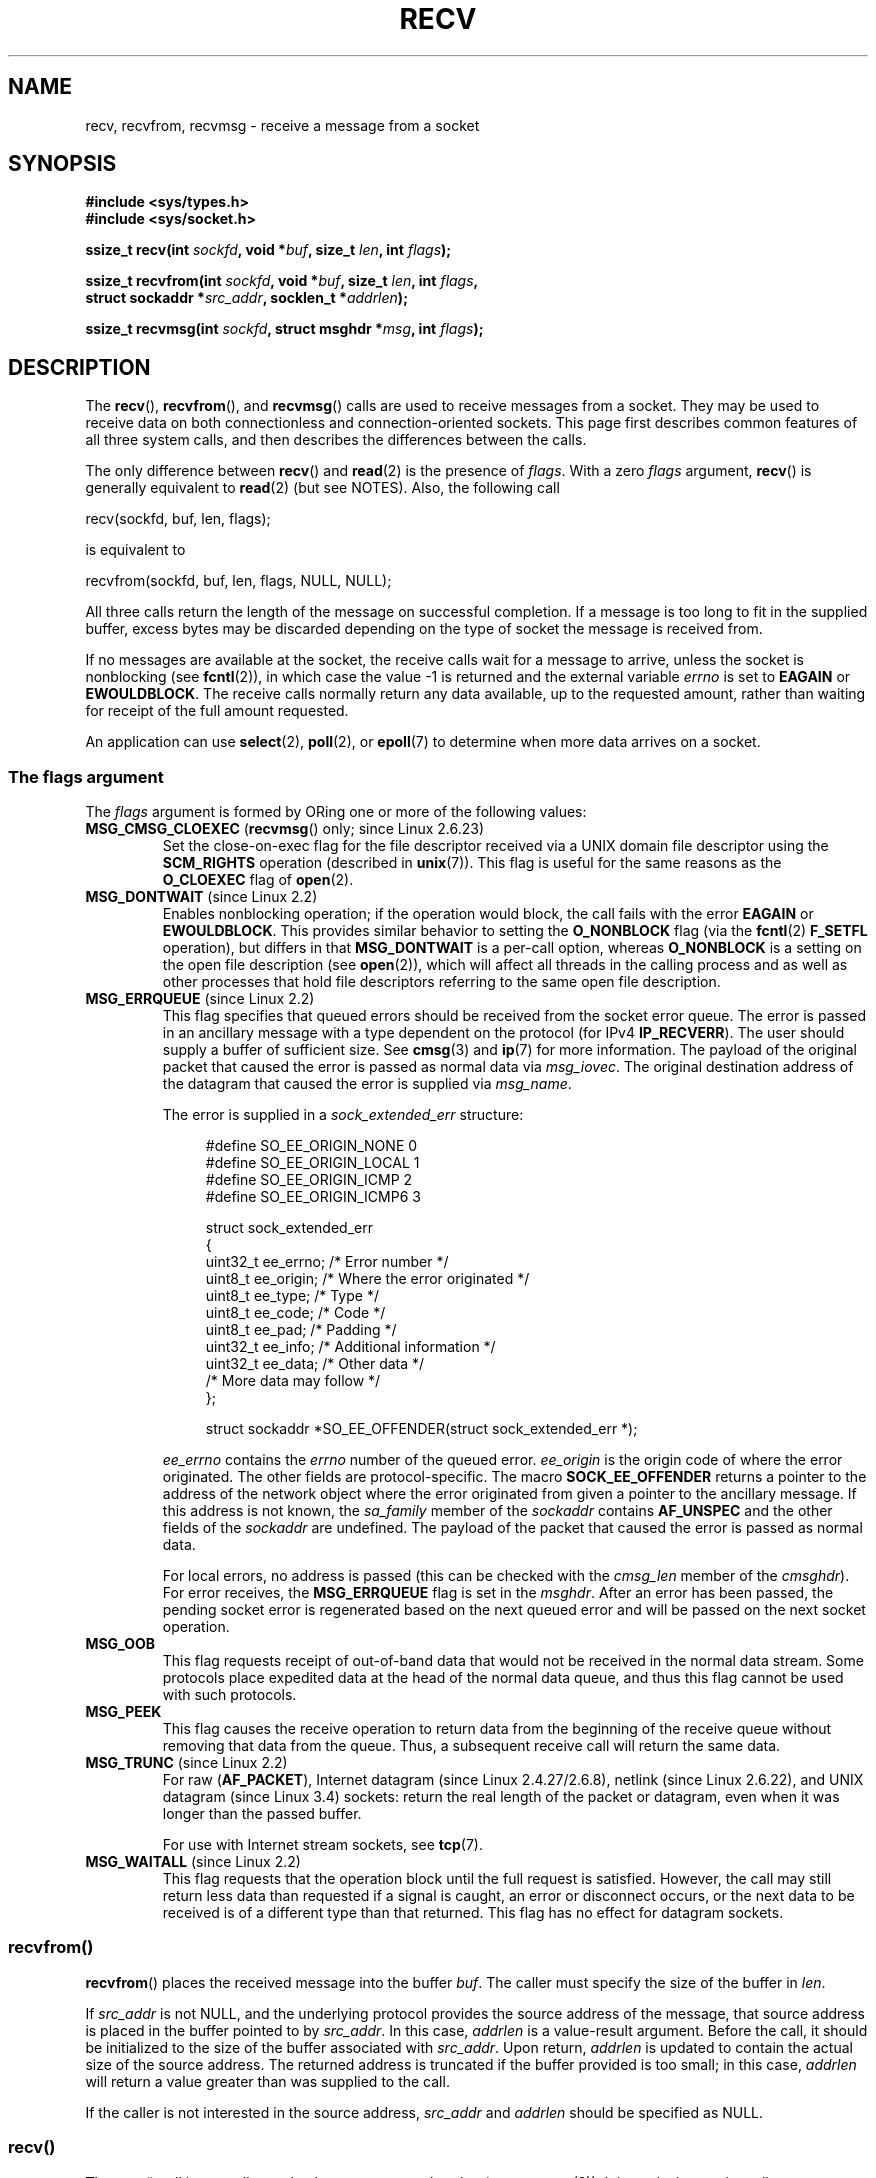 .\" Copyright (c) 1983, 1990, 1991 The Regents of the University of California.
.\" All rights reserved.
.\"
.\" %%%LICENSE_START(BSD_4_CLAUSE_UCB)
.\" Redistribution and use in source and binary forms, with or without
.\" modification, are permitted provided that the following conditions
.\" are met:
.\" 1. Redistributions of source code must retain the above copyright
.\"    notice, this list of conditions and the following disclaimer.
.\" 2. Redistributions in binary form must reproduce the above copyright
.\"    notice, this list of conditions and the following disclaimer in the
.\"    documentation and/or other materials provided with the distribution.
.\" 3. All advertising materials mentioning features or use of this software
.\"    must display the following acknowledgement:
.\"	This product includes software developed by the University of
.\"	California, Berkeley and its contributors.
.\" 4. Neither the name of the University nor the names of its contributors
.\"    may be used to endorse or promote products derived from this software
.\"    without specific prior written permission.
.\"
.\" THIS SOFTWARE IS PROVIDED BY THE REGENTS AND CONTRIBUTORS ``AS IS'' AND
.\" ANY EXPRESS OR IMPLIED WARRANTIES, INCLUDING, BUT NOT LIMITED TO, THE
.\" IMPLIED WARRANTIES OF MERCHANTABILITY AND FITNESS FOR A PARTICULAR PURPOSE
.\" ARE DISCLAIMED.  IN NO EVENT SHALL THE REGENTS OR CONTRIBUTORS BE LIABLE
.\" FOR ANY DIRECT, INDIRECT, INCIDENTAL, SPECIAL, EXEMPLARY, OR CONSEQUENTIAL
.\" DAMAGES (INCLUDING, BUT NOT LIMITED TO, PROCUREMENT OF SUBSTITUTE GOODS
.\" OR SERVICES; LOSS OF USE, DATA, OR PROFITS; OR BUSINESS INTERRUPTION)
.\" HOWEVER CAUSED AND ON ANY THEORY OF LIABILITY, WHETHER IN CONTRACT, STRICT
.\" LIABILITY, OR TORT (INCLUDING NEGLIGENCE OR OTHERWISE) ARISING IN ANY WAY
.\" OUT OF THE USE OF THIS SOFTWARE, EVEN IF ADVISED OF THE POSSIBILITY OF
.\" SUCH DAMAGE.
.\" %%%LICENSE_END
.\"
.\"     $Id: recv.2,v 1.3 1999/05/13 11:33:38 freitag Exp $
.\"
.\" Modified Sat Jul 24 00:22:20 1993 by Rik Faith <faith@cs.unc.edu>
.\" Modified Tue Oct 22 17:45:19 1996 by Eric S. Raymond <esr@thyrsus.com>
.\" Modified 1998,1999 by Andi Kleen
.\" 2001-06-19 corrected SO_EE_OFFENDER, bug report by James Hawtin
.\"
.TH RECV 2 2020-06-09 "Linux" "Linux Programmer's Manual"
.SH NAME
recv, recvfrom, recvmsg \- receive a message from a socket
.SH SYNOPSIS
.\" .B #include <sys/uio.h>
.\" .br
.nf
.B #include <sys/types.h>
.B #include <sys/socket.h>
.PP
.BI "ssize_t recv(int " sockfd ", void *" buf ", size_t " len ", int " flags );
.PP
.BI "ssize_t recvfrom(int " sockfd ", void *" buf ", size_t " len ", int " flags ,
.BI "                 struct sockaddr *" src_addr ", socklen_t *" addrlen );
.PP
.BI "ssize_t recvmsg(int " sockfd ", struct msghdr *" msg ", int " flags );
.fi
.SH DESCRIPTION
The
.BR recv (),
.BR recvfrom (),
and
.BR recvmsg ()
calls are used to receive messages from a socket.
They may be used
to receive data on both connectionless and connection-oriented sockets.
This page first describes common features of all three system calls,
and then describes the differences between the calls.
.PP
The only difference between
.BR recv ()
and
.BR read (2)
is the presence of
.IR flags .
With a zero
.I flags
argument,
.BR recv ()
is generally equivalent to
.BR read (2)
(but see NOTES).
Also, the following call
.PP
    recv(sockfd, buf, len, flags);
.PP
is equivalent to
.PP
    recvfrom(sockfd, buf, len, flags, NULL, NULL);
.PP
All three calls return the length of the message on successful
completion.
If a message is too long to fit in the supplied buffer, excess
bytes may be discarded depending on the type of socket the message is
received from.
.PP
If no messages are available at the socket, the receive calls wait for a
message to arrive, unless the socket is nonblocking (see
.BR fcntl (2)),
in which case the value \-1 is returned and the external variable
.I errno
is set to
.BR EAGAIN " or " EWOULDBLOCK .
The receive calls normally return any data available, up to the requested
amount, rather than waiting for receipt of the full amount requested.
.PP
An application can use
.BR select (2),
.BR poll (2),
or
.BR epoll (7)
to determine when more data arrives on a socket.
.SS The flags argument
The
.I flags
argument is formed by ORing one or more of the following values:
.TP
.BR MSG_CMSG_CLOEXEC " (" recvmsg "() only; since Linux 2.6.23)"
Set the close-on-exec flag for the file descriptor received
via a UNIX domain file descriptor using the
.B SCM_RIGHTS
operation (described in
.BR unix (7)).
This flag is useful for the same reasons as the
.B O_CLOEXEC
flag of
.BR open (2).
.TP
.BR MSG_DONTWAIT " (since Linux 2.2)"
Enables nonblocking operation; if the operation would block,
the call fails with the error
.BR EAGAIN " or " EWOULDBLOCK .
This provides similar behavior to setting the
.B O_NONBLOCK
flag (via the
.BR fcntl (2)
.B F_SETFL
operation), but differs in that
.B MSG_DONTWAIT
is a per-call option, whereas
.B O_NONBLOCK
is a setting on the open file description (see
.BR open (2)),
which will affect all threads in the calling process
and as well as other processes that hold file descriptors
referring to the same open file description.
.TP
.BR MSG_ERRQUEUE " (since Linux 2.2)"
This flag
specifies that queued errors should be received from the socket error queue.
The error is passed in
an ancillary message with a type dependent on the protocol (for IPv4
.BR IP_RECVERR ).
The user should supply a buffer of sufficient size.
See
.BR cmsg (3)
and
.BR ip (7)
for more information.
The payload of the original packet that caused the error
is passed as normal data via
.IR msg_iovec .
The original destination address of the datagram that caused the error
is supplied via
.IR msg_name .
.IP
The error is supplied in a
.I sock_extended_err
structure:
.IP
.in +4n
.EX
#define SO_EE_ORIGIN_NONE    0
#define SO_EE_ORIGIN_LOCAL   1
#define SO_EE_ORIGIN_ICMP    2
#define SO_EE_ORIGIN_ICMP6   3

struct sock_extended_err
{
    uint32_t ee_errno;   /* Error number */
    uint8_t  ee_origin;  /* Where the error originated */
    uint8_t  ee_type;    /* Type */
    uint8_t  ee_code;    /* Code */
    uint8_t  ee_pad;     /* Padding */
    uint32_t ee_info;    /* Additional information */
    uint32_t ee_data;    /* Other data */
    /* More data may follow */
};

struct sockaddr *SO_EE_OFFENDER(struct sock_extended_err *);
.EE
.in
.IP
.I ee_errno
contains the
.I errno
number of the queued error.
.I ee_origin
is the origin code of where the error originated.
The other fields are protocol-specific.
The macro
.B SOCK_EE_OFFENDER
returns a pointer to the address of the network object
where the error originated from given a pointer to the ancillary message.
If this address is not known, the
.I sa_family
member of the
.I sockaddr
contains
.B AF_UNSPEC
and the other fields of the
.I sockaddr
are undefined.
The payload of the packet that caused the error is passed as normal data.
.IP
For local errors, no address is passed (this
can be checked with the
.I cmsg_len
member of the
.IR cmsghdr ).
For error receives,
the
.B MSG_ERRQUEUE
flag is set in the
.IR msghdr .
After an error has been passed, the pending socket error
is regenerated based on the next queued error and will be passed
on the next socket operation.
.TP
.B MSG_OOB
This flag requests receipt of out-of-band data that would not be received
in the normal data stream.
Some protocols place expedited data
at the head of the normal data queue, and thus this flag cannot
be used with such protocols.
.TP
.B MSG_PEEK
This flag causes the receive operation to
return data from the beginning of the
receive queue without removing that data from the queue.
Thus, a
subsequent receive call will return the same data.
.TP
.BR MSG_TRUNC " (since Linux 2.2)"
For raw
.RB ( AF_PACKET ),
Internet datagram (since Linux 2.4.27/2.6.8),
netlink (since Linux 2.6.22), and UNIX datagram
.\" commit 9f6f9af7694ede6314bed281eec74d588ba9474f
(since Linux 3.4) sockets:
return the real length of the packet or datagram,
even when it was longer than the passed buffer.
.IP
For use with Internet stream sockets, see
.BR tcp (7).
.TP
.BR MSG_WAITALL " (since Linux 2.2)"
This flag requests that the operation block until the full request is
satisfied.
However, the call may still return less data than requested if
a signal is caught, an error or disconnect occurs, or the next data to be
received is of a different type than that returned.
This flag has no effect for datagram sockets.
.\"
.SS recvfrom()
.BR recvfrom ()
places the received message into the buffer
.IR buf .
The caller must specify the size of the buffer in
.IR len .
.PP
If
.I src_addr
is not NULL,
and the underlying protocol provides the source address of the message,
that source address is placed in the buffer pointed to by
.IR src_addr .
.\" (Note: for datagram sockets in both the UNIX and Internet domains,
.\" .I src_addr
.\" is filled in.
.\" .I src_addr
.\" is also filled in for stream sockets in the UNIX domain, but is not
.\" filled in for stream sockets in the Internet domain.)
.\" [The above notes on AF_UNIX and AF_INET sockets apply as at
.\" Kernel 2.4.18. (MTK, 22 Jul 02)]
In this case,
.I addrlen
is a value-result argument.
Before the call,
it should be initialized to the size of the buffer associated with
.IR src_addr .
Upon return,
.I addrlen
is updated to contain the actual size of the source address.
The returned address is truncated if the buffer provided is too small;
in this case,
.I addrlen
will return a value greater than was supplied to the call.
.PP
If the caller is not interested in the source address,
.I src_addr
and
.I addrlen
should be specified as NULL.
.\"
.SS recv()
The
.BR recv ()
call is normally used only on a
.I connected
socket (see
.BR connect (2)).
It is equivalent to the call:
.PP
    recvfrom(fd, buf, len, flags, NULL, 0);
.\"
.SS recvmsg()
The
.BR recvmsg ()
call uses a
.I msghdr
structure to minimize the number of directly supplied arguments.
This structure is defined as follows in
.IR <sys/socket.h> :
.PP
.in +4n
.EX
struct iovec {                    /* Scatter/gather array items */
    void  *iov_base;              /* Starting address */
    size_t iov_len;               /* Number of bytes to transfer */
};

struct msghdr {
    void         *msg_name;       /* Optional address */
    socklen_t     msg_namelen;    /* Size of address */
    struct iovec *msg_iov;        /* Scatter/gather array */
    size_t        msg_iovlen;     /* # elements in msg_iov */
    void         *msg_control;    /* Ancillary data, see below */
    size_t        msg_controllen; /* Ancillary data buffer len */
    int           msg_flags;      /* Flags on received message */
};
.EE
.in
.PP
The
.I msg_name
field points to a caller-allocated buffer that is used to
return the source address if the socket is unconnected.
The caller should set
.I msg_namelen
to the size of this buffer before this call;
upon return from a successful call,
.I msg_namelen
will contain the length of the returned address.
If the application does not need to know the source address,
.I msg_name
can be specified as NULL.
.PP
The fields
.I msg_iov
and
.I msg_iovlen
describe scatter-gather locations, as discussed in
.BR readv (2).
.PP
The field
.IR msg_control ,
which has length
.IR msg_controllen ,
points to a buffer for other protocol control-related messages or
miscellaneous ancillary data.
When
.BR recvmsg ()
is called,
.I msg_controllen
should contain the length of the available buffer in
.IR msg_control ;
upon return from a successful call it will contain the length
of the control message sequence.
.PP
The messages are of the form:
.PP
.in +4n
.EX
struct cmsghdr {
    size_t cmsg_len;    /* Data byte count, including header
                           (type is socklen_t in POSIX) */
    int    cmsg_level;  /* Originating protocol */
    int    cmsg_type;   /* Protocol-specific type */
/* followed by
    unsigned char cmsg_data[]; */
};
.EE
.in
.PP
Ancillary data should be accessed only by the macros defined in
.BR cmsg (3).
.PP
As an example, Linux uses this ancillary data mechanism to pass extended
errors, IP options, or file descriptors over UNIX domain sockets.
For further information on the use of ancillary data in various
socket domains, see
.BR unix (7)
and
.BR ip (7).
.PP
The
.I msg_flags
field in the
.I msghdr
is set on return of
.BR recvmsg ().
It can contain several flags:
.TP
.B MSG_EOR
indicates end-of-record; the data returned completed a record (generally
used with sockets of type
.BR SOCK_SEQPACKET ).
.TP
.B MSG_TRUNC
indicates that the trailing portion of a datagram was discarded because the
datagram was larger than the buffer supplied.
.TP
.B MSG_CTRUNC
indicates that some control data was discarded due to lack of space in the
buffer for ancillary data.
.TP
.B MSG_OOB
is returned to indicate that expedited or out-of-band data was received.
.TP
.B MSG_ERRQUEUE
indicates that no data was received but an extended error from the socket
error queue.
.SH RETURN VALUE
These calls return the number of bytes received, or \-1
if an error occurred.
In the event of an error,
.I errno
is set to indicate the error.
.PP
When a stream socket peer has performed an orderly shutdown,
the return value will be 0 (the traditional "end-of-file" return).
.PP
Datagram sockets in various domains (e.g., the UNIX and Internet domains)
permit zero-length datagrams.
When such a datagram is received, the return value is 0.
.PP
The value 0 may also be returned if the requested number of bytes
to receive from a stream socket was 0.
.SH ERRORS
These are some standard errors generated by the socket layer.
Additional errors
may be generated and returned from the underlying protocol modules;
see their manual pages.
.TP
.BR EAGAIN " or " EWOULDBLOCK
.\" Actually EAGAIN on Linux
The socket is marked nonblocking and the receive operation
would block, or a receive timeout had been set and the timeout expired
before data was received.
POSIX.1 allows either error to be returned for this case,
and does not require these constants to have the same value,
so a portable application should check for both possibilities.
.TP
.B EBADF
The argument
.I sockfd
is an invalid file descriptor.
.TP
.B ECONNREFUSED
A remote host refused to allow the network connection (typically
because it is not running the requested service).
.TP
.B EFAULT
The receive buffer pointer(s) point outside the process's
address space.
.TP
.B EINTR
The receive was interrupted by delivery of a signal before
any data was available; see
.BR signal (7).
.TP
.B EINVAL
Invalid argument passed.
.\" e.g., msg_namelen < 0 for recvmsg() or addrlen < 0 for recvfrom()
.TP
.B ENOMEM
Could not allocate memory for
.BR recvmsg ().
.TP
.B ENOTCONN
The socket is associated with a connection-oriented protocol
and has not been connected (see
.BR connect (2)
and
.BR accept (2)).
.TP
.B ENOTSOCK
The file descriptor
.I sockfd
does not refer to a socket.
.SH CONFORMING TO
POSIX.1-2001, POSIX.1-2008,
4.4BSD (these interfaces first appeared in 4.2BSD).
.PP
POSIX.1 describes only the
.BR MSG_OOB ,
.BR MSG_PEEK ,
and
.B MSG_WAITALL
flags.
.SH NOTES
If a zero-length datagram is pending,
.BR read (2)
and
.BR recv ()
with a
.I flags
argument of zero provide different behavior.
In this circumstance,
.BR read (2)
has no effect (the datagram remains pending), while
.BR recv ()
consumes the pending datagram.
.PP
The
.I socklen_t
type was invented by POSIX.
See also
.BR accept (2).
.PP
According to POSIX.1,
.\" POSIX.1-2001, POSIX.1-2008
the
.I msg_controllen
field of the
.I msghdr
structure should be typed as
.IR socklen_t ,
and the
.I msg_iovlen
field should be typed as
.IR int ,
but glibc currently types both as
.IR size_t .
.\" glibc bug for msg_controllen raised 12 Mar 2006
.\" http://sourceware.org/bugzilla/show_bug.cgi?id=2448
.\" The problem is an underlying kernel issue: the size of the
.\" __kernel_size_t type used to type these fields varies
.\" across architectures, but socklen_t is always 32 bits,
.\" as (at least with GCC) is int.
.PP
See
.BR recvmmsg (2)
for information about a Linux-specific system call
that can be used to receive multiple datagrams in a single call.
.SH EXAMPLES
An example of the use of
.BR recvfrom ()
is shown in
.BR getaddrinfo (3).
.SH SEE ALSO
.BR fcntl (2),
.BR getsockopt (2),
.BR read (2),
.BR recvmmsg (2),
.BR select (2),
.BR shutdown (2),
.BR socket (2),
.BR cmsg (3),
.BR sockatmark (3),
.BR ip (7),
.BR ipv6 (7),
.BR socket (7),
.BR tcp (7),
.BR udp (7),
.BR unix (7)
